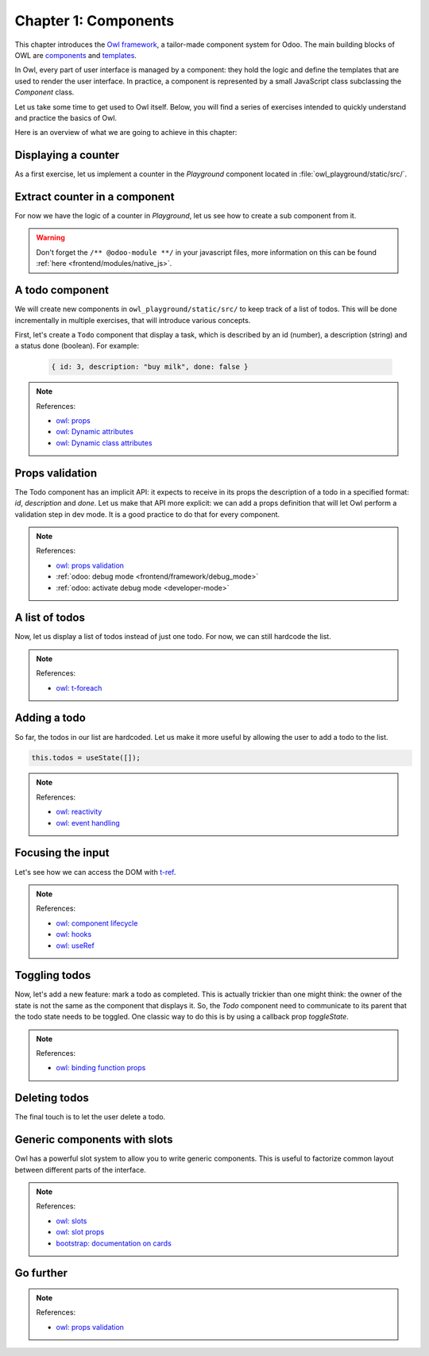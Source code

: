 .. _howto/jstraining/01_components:

=====================
Chapter 1: Components
=====================

This chapter introduces the `Owl framework <https://github.com/odoo/owl>`_, a tailor-made component
system for Odoo. The main building blocks of OWL are `components
<https://github.com/odoo/owl/blob/master/doc/reference/component.md>`_ and `templates
<https://github.com/odoo/owl/blob/master/doc/reference/templates.md>`_.

In Owl, every part of user interface is managed by a component: they hold the logic and define the
templates that are used to render the user interface. In practice, a component is represented by a
small JavaScript class subclassing the `Component` class.

.. example::
   The `Counter` class implements a component that holds the internal state of a counter and defines
   how it should be incremented.

   .. code-block:: js

      const { Component, useState } = owl;

       class Counter extends Component {
           static template = "my_module.Counter";

           state = useState({ value: 0 });

           increment() {
               this.state.value++;
           }
       }

   The `Counter` class specifies the name of the template to render. The template is written in XML
   and defines a part of user interface.

   .. code-block:: xml

       <templates xml:space="preserve">
           <t t-name="my_module.Counter" owl="1">
               <p>Counter: <t t-esc="state.value"/></p>
               <button class="btn btn-primary" t-on-click="increment">Increment</button>
           </t>
       </templates>

Let us take some time to get used to Owl itself. Below, you will find a series of exercises intended
to quickly understand and practice the basics of Owl.

Here is an overview of what we are going to achieve in this chapter:

.. todo:: update screenshot

.. image:: 01_components/overview.png
   :scale: 120%
   :align: center
   :alt: Overview of chapter 1.

Displaying a counter
====================

As a first exercise, let us implement a counter in the `Playground` component located in
:file:`owl_playground/static/src/`.

.. exercise::

   #. Modify :file:`playground.js` so that there is a counter variable in the `setup`. You will need
      to use the `useState
      <https://github.com/odoo/owl/blob/master/doc/reference/hooks.md#usestate>`_ function so that
      the component is re-rendered whenever any part of the state object has been read by this
      component is modified.
   #. In the same component, create an `increment` method.
   #. Modify the template in :file:`playground.xml` so that it displays your counter variable. Use
      `t-ecs <https://github.com/odoo/owl/blob/master/doc/reference/templates.md#outputting-data>`_
      to output the data.
   #. Add a button in the template and specify a `t-on-click
      <https://github.com/odoo/owl/blob/master/doc/reference/event_handling.md#event-handling>`_
      attribute in the button to trigger the `increment` method whenever the button is clicked.

   .. image:: 01_components/counter.png
      :align: center
      :alt: A counter component.

.. spoiler:: Solution

   todo

Extract counter in a component
==============================

For now we have the logic of a counter in `Playground`, let us see how to create a sub component
from it.

.. exercise::

   #. Extract the counter code from the ``Playground`` component into a new ``Counter`` component.
   #. You can do it in the same file first, but once it's done, update your code to move the ``Counter``
      in its own file.
   #. Make sure the template is in its own file, with the same name.

.. warning:: Don't forget the ``/** @odoo-module **/`` in your javascript files, more information
             on this can be found :ref:`here <frontend/modules/native_js>`.

A todo component
================

We will create new components in ``owl_playground/static/src/`` to keep
track of a list of todos. This will be done incrementally in multiple exercises, that will
introduce various concepts.


First, let's create a ``Todo`` component that display a task, which is described by an
id (number), a description (string) and a status done (boolean). For example:

    .. code-block:: javascript

        { id: 3, description: "buy milk", done: false }

.. exercise::

   #. Create a ``Todo`` component that receive a ``todo`` in
      `props <https://github.com/odoo/owl/blob/master/doc/reference/props.md>`_, and display it:
      it should show something like ``3. buy milk``
   #. Add the bootstrap classes ``text-muted`` and ``text-decoration-line-through`` on the task
      if it is done
   #. Modify ``owl_playground/static/src/playground.js`` and ``owl_playground/static/src/playground.xml``
      to display your new ``Todo`` component, with some hardcoded props to test it first. For example

      .. code-block:: javascript

         setup() {
             ...
             this.todo = { id: 3, description: "buy milk", done: false };
           }

.. note:: References:

    - `owl: props <https://github.com/odoo/owl/blob/master/doc/reference/props.md>`_
    - `owl: Dynamic attributes <https://github.com/odoo/owl/blob/master/doc/reference/templates.md#dynamic-attributes>`_
    - `owl: Dynamic class attributes <https://github.com/odoo/owl/blob/master/doc/reference/templates.md#dynamic-class-attribute>`_

.. spoiler:: Preview

    .. image:: 01_components/todo.png
       :align: center
       :alt: A Todo component


.. spoiler:: Solution

    - `Solution of the exercise can be found here (TODO) <https://github.com/ged-odoo/odoo-js-training-public/commit/efd7bdbf6f12abd44479de6de5ae96525649d925>`_

Props validation
================

The Todo component has an implicit API: it expects to receive in its props the description of a
todo in a specified format: `id`, `description` and `done`. Let us make that API more explicit:
we can add a props definition that will let Owl perform a validation step in dev mode.
It is a good practice to do that for every component.

.. exercise::

   #. Add `props validation <https://github.com/odoo/owl/blob/master/doc/reference/props.md#props-validation>`_ to ``Todo``
   #. Make sure it fails in dev mode

.. note:: References:

    - `owl: props validation <https://github.com/odoo/owl/blob/master/doc/reference/props.md#props-validation>`_
    - :ref:`odoo: debug mode <frontend/framework/debug_mode>`
    - :ref:`odoo: activate debug mode <developer-mode>`

.. spoiler:: Solution

    - `Solution of the exercise can be found here (TODO) <https://github.com/ged-odoo/odoo-js-training-public/commit/efd7bdbf6f12abd44479de6de5ae96525649d925>`_

A list of todos
===============

Now, let us display a list of todos instead of just one todo. For now, we can
still hardcode the list.

.. exercise::

   #. Change the code to display a list of todos, instead of just one, and use
      `t-foreach` in the template
   #. Think about how it should be keyed

.. note:: References:

    - `owl: t-foreach <https://github.com/odoo/owl/blob/master/doc/reference/templates.md#loops>`_

.. spoiler:: Preview

    .. image:: 01_components/todoList.png
       :align: center
       :alt: A TodoList


.. spoiler:: Solution

    - `Solution of the exercise can be found here (TODO) <https://github.com/ged-odoo/odoo-js-training-public/commit/efd7bdbf6f12abd44479de6de5ae96525649d925>`_

Adding a todo
=============

So far, the todos in our list are hardcoded. Let us make it more useful by allowing the user to add
a todo to the list.

.. exercise::

   #. Add input above the task list with placeholder ``Enter a new task``
   #. Add an event handler on the ``keyup`` event named ``addTodo``
   #. Implement ``addTodo`` to check if enter was pressed (``ev.keyCode === 13``), and
      in that case, create a new todo with the current content of the input as description
   #. Make sure it has a unique id (it can be just a counter that increments at each todo)
   #. Then clear the input of all content
   #. Bonus point: don't do anything if input is empty

    Notice that nothing updates in the UI: this is because Owl does not know that it
    should update the UI. This can be fixed by wrapping the todo list in a `useState`

.. code-block:: javascript

    this.todos = useState([]);

.. note:: References:

    - `owl: reactivity <https://github.com/odoo/owl/blob/master/doc/reference/reactivity.md>`_
    - `owl: event handling <https://github.com/odoo/owl/blob/master/doc/reference/event_handling.md>`_

.. spoiler:: Preview

    .. image:: 01_components/createTodo.png
       :align: center
       :alt: Creating todos

.. spoiler:: Solution

    - `Solution of the exercise can be found here (TODO) <https://github.com/ged-odoo/odoo-js-training-public/commit/efd7bdbf6f12abd44479de6de5ae96525649d925>`_

Focusing the input
==================

Let's see how we can access the DOM with `t-ref <https://github.com/odoo/owl/blob/master/doc/reference/refs.md>`_.

.. exercise::

   #. Focus the ``input`` from the previous exercise whenever the dashboard is mounted.
   #. Bonus point: extract the code into a specialized hook ``useAutofocus``

.. note:: References:

    - `owl: component lifecycle <https://github.com/odoo/owl/blob/master/doc/reference/component.md#lifecycle>`_
    - `owl: hooks <https://github.com/odoo/owl/blob/master/doc/reference/hooks.md>`_
    - `owl: useRef <https://github.com/odoo/owl/blob/master/doc/reference/hooks.md#useref>`_

.. spoiler:: Solution

    - `Solution of the exercise can be found here (TODO) <https://github.com/ged-odoo/odoo-js-training-public/commit/efd7bdbf6f12abd44479de6de5ae96525649d925>`_


Toggling todos
==============

Now, let's add a new feature: mark a todo as completed. This is actually trickier than one might
think: the owner of the state is not the same as the component that displays it. So, the `Todo`
component need to communicate to its parent that the todo state needs to be toggled. One classic
way to do this is by using a callback prop `toggleState`.

.. exercise::

   #. Add an input of ``type="checkbox"`` before the id of the task, which is checked if
      the ``done`` state is true
   #. Add a callback props ``toggleState``
   #. Add a ``click`` event handler on the input in ``Todo``, and make sure it calls
      the `toggleState` function with the todo id.
   #. Make it work!

.. note:: References:

    - `owl: binding function props <https://github.com/odoo/owl/blob/master/doc/reference/props.md#binding-function-props>`_

.. spoiler:: Preview

    .. image:: 01_components/togglingTodo.png
       :align: center
       :alt: Toggling todos

.. spoiler:: Solution

    - `Solution of the exercise can be found here (TODO) <https://github.com/ged-odoo/odoo-js-training-public/commit/efd7bdbf6f12abd44479de6de5ae96525649d925>`_

Deleting todos
==============

The final touch is to let the user delete a todo.

.. exercise::

   * Add a new callback prop ``removeTodo``
   * Add a ``<span class="fa fa-remove">`` in the Todo component
   * Ahenever the user clicks on it, it should call the ``removeTodo`` method
   * Make it work as expected

.. spoiler:: Preview

    .. image:: 01_components/deletingTodo.png
       :align: center
       :alt: Deleting todos

.. spoiler:: Solution

    - `Solution of the exercise can be found here (TODO) <https://github.com/ged-odoo/odoo-js-training-public/commit/efd7bdbf6f12abd44479de6de5ae96525649d925>`_

Generic components with slots
=============================

Owl has a powerful slot system to allow you to write generic components. This is useful to
factorize common layout between different parts of the interface.

.. exercise::

   #. Write a ``Card`` component, using the following bootstrap html structure:

      .. code-block:: html

         <div class="card" style="width: 18rem;">
             <img src="..." class="card-img-top" alt="..." />
             <div class="card-body">
             <h5 class="card-title">Card title</h5>
             <p class="card-text">
                 Some quick example text to build on the card title and make up the bulk
                 of the card's content.
             </p>
             <a href="#" class="btn btn-primary">Go somewhere</a>
             </div>
         </div>

   #. This component should have two slots: one slot for the title, and one for
      the content (the default slot). For example, here is how one could use it:

      .. code-block:: html

            <Card>
               <t t-set-slot="title">Card title</t>
               <p class="card-text">Some quick example text...</p>
               <a href="#" class="btn btn-primary">Go somewhere</a>
            </Card>

   #. Bonus point: if the ``title`` slot is not given, the ``h5`` should not be
      rendered at all

.. note:: References:

    - `owl: slots <https://github.com/odoo/owl/blob/master/doc/reference/slots.md>`_
    - `owl: slot props <https://github.com/odoo/owl/blob/master/doc/reference/slots.md#slots-and-props>`_
    - `bootstrap: documentation on cards <https://getbootstrap.com/docs/5.2/components/card/>`_

.. spoiler:: Preview

    .. image:: 01_components/card.png
       :align: center
       :alt: Creating card with slots

.. spoiler:: Solution

    - `Solution of the exercise can be found here (TODO) <https://github.com/ged-odoo/odoo-js-training-public/commit/efd7bdbf6f12abd44479de6de5ae96525649d925>`_

Go further
==========

.. exercise::

   #. Add prop validation on the ``Card`` component
   #. Try to express in the prop validation system that it requires a ``default``
      slot, and an optional ``title`` slot

.. note:: References:

    - `owl: props validation <https://github.com/odoo/owl/blob/master/doc/reference/props.md#props-validation>`_
